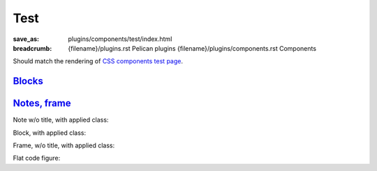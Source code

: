 Test
####

:save_as: plugins/components/test/index.html
:breadcrumb: {filename}/plugins.rst Pelican plugins
             {filename}/plugins/components.rst Components

Should match the rendering of
`CSS components test page <{filename}/css/components-test.rst>`_.

Blocks_
=======

.. container:: m-row

    .. container:: m-col-m-3 m-col-s-6

        .. block-default:: Default block

            Lorem ipsum dolor sit amet, consectetur adipiscing elit. Vivamus
            ultrices a erat eu suscipit. `Link. <#>`_

    .. container:: m-col-m-3 m-col-s-6

        .. block-primary:: Primary block

            Lorem ipsum dolor sit amet, consectetur adipiscing elit. Vivamus
            ultrices a erat eu suscipit. `Link. <#>`_

    .. container:: m-col-m-3 m-col-s-6

        .. block-success:: Success block

            Lorem ipsum dolor sit amet, consectetur adipiscing elit. Vivamus
            ultrices a erat eu suscipit. `Link. <#>`_

    .. container:: m-col-m-3 m-col-s-6

        .. block-warning:: Warning block

            Lorem ipsum dolor sit amet, consectetur adipiscing elit. Vivamus
            ultrices a erat eu suscipit. `Link. <#>`_

    .. container:: m-col-m-3 m-col-s-6

        .. block-danger:: Danger block

            Lorem ipsum dolor sit amet, consectetur adipiscing elit. Vivamus
            ultrices a erat eu suscipit. `Link. <#>`_

    .. container:: m-col-m-3 m-col-s-6

        .. block-info:: Info block

            Lorem ipsum dolor sit amet, consectetur adipiscing elit. Vivamus
            ultrices a erat eu suscipit. `Link. <#>`_

    .. container:: m-col-m-3 m-col-s-6

        .. block-dim:: Dim block

            Lorem ipsum dolor sit amet, consectetur adipiscing elit. Vivamus
            ultrices a erat eu suscipit. `Link. <#>`_

    .. container:: m-col-m-3 m-col-s-6

        .. block-flat:: Flat block

            Lorem ipsum dolor sit amet, consectetur adipiscing elit. Vivamus
            ultrices a erat eu suscipit. `Link. <#>`_

`Notes, frame`_
===============

.. container:: m-row

    .. container:: m-col-m-3 m-col-s-6

        .. note-default:: Default note

            Lorem ipsum dolor sit amet, consectetur adipiscing elit. Vivamus
            ultrices a erat eu suscipit. `Link. <#>`_

    .. container:: m-col-m-3 m-col-s-6

        .. note-primary:: Primary note

            Lorem ipsum dolor sit amet, consectetur adipiscing elit. Vivamus
            ultrices a erat eu suscipit. `Link. <#>`_

    .. container:: m-col-m-3 m-col-s-6

        .. note-success:: Success note

            Lorem ipsum dolor sit amet, consectetur adipiscing elit. Vivamus
            ultrices a erat eu suscipit. `Link. <#>`_

    .. container:: m-col-m-3 m-col-s-6

        .. note-warning:: Warning note

            Lorem ipsum dolor sit amet, consectetur adipiscing elit. Vivamus
            ultrices a erat eu suscipit. `Link. <#>`_

    .. container:: m-col-m-3 m-col-s-6

        .. note-danger:: Danger note

            Lorem ipsum dolor sit amet, consectetur adipiscing elit. Vivamus
            ultrices a erat eu suscipit. `Link. <#>`_

    .. container:: m-col-m-3 m-col-s-6

        .. note-info:: Info note

            Lorem ipsum dolor sit amet, consectetur adipiscing elit. Vivamus
            ultrices a erat eu suscipit. `Link. <#>`_

    .. container:: m-col-m-3 m-col-s-6

        .. note-dim:: Dim note

            Lorem ipsum dolor sit amet, consectetur adipiscing elit. Vivamus
            ultrices a erat eu suscipit. `Link. <#>`_

    .. container:: m-col-m-3 m-col-s-6

        .. frame:: Frame

            Lorem ipsum dolor sit amet, consectetur adipiscing elit. Vivamus
            ultrices a erat eu suscipit. `Link. <#>`_

Note w/o title, with applied class:

.. note-default::
    :class: m-text-center

    Some center-aligned content.

Block, with applied class:

.. block-warning:: Warning block
    :class: m-text-right

    Aligned to the right

Frame, w/o title, with applied class:

.. frame::
    :class: m-text-center

    Centered frame content

Flat code figure:

.. code-figure::
    :class: m-flat

    ::

        Some
            code
        snippet

    And a resulting output.
